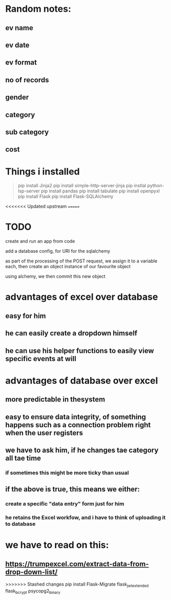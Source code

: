 * Random notes:
** ev name
** ev date
** ev format
** no of records
** gender
** category
** sub category
** cost
* Things i installed
#+begin_quote

pip install Jinja2
pip install simple-http-server-jinja
pip instlal python-lsp-server
pip install pandas
pip install tabulate
pip install openpyxl
pip install Flask
pip install Flask-SQLAlchemy


#+end_quote
<<<<<<< Updated upstream
=======
* TODO

create and run an app from code

add a database config, for URI for the sqlalchemy

as part of the processing of the POST request, we assign it to a variable each, then create an object instance of our favourite object

using alchemy, we then commit this new object
* advantages of excel over database
** easy for him
** he can easily create a dropdown himself
** he can use his helper functions to easily view specific events at will
** 
* advantages of database over excel
** more predictable in thesystem
** easy to ensure data integrity, of something happens such as a connection problem right when the user registers 
** we have to ask him, if he changes tae category all tae time
*** if sometimes this might be more ticky than usual
** if the above is true, this means we either:
*** create a specific "data entry" form just for him
*** he retains the Excel workfow, and i have to think of uploading it to database
* we have to read on this:
** https://trumpexcel.com/extract-data-from-drop-down-list/
>>>>>>> Stashed changes
pip install Flask-Migrate
flask_jwt_extended
flask_bcrypt
psycopg2_binary
